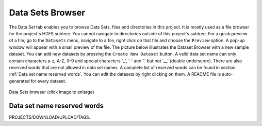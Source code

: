 =================
Data Sets Browser
=================


The Data Set tab enables you to browse Data Sets, files and directories in this project.
It is mostly used as a file browser for the project's HDFS subtree. You cannot navigate to
directories outside of this project's subtree. For a quick preview of
a file, go to the ``Datasets`` menu, navigate to a file, right click
on that file and choose the ``Preview`` option. A pop-up window will
appear with a small preview of the file. The picture below illustrates the Dataset Browser
with a new sample dataset. You can add new datasets by pressing the
``Create New Dataset`` button. A valid data set name can only contain characters a-z, A-Z, 0-9 and special
characters '_', '-' and '.' but not '__' (double underscore). There are also reserved words that are not
allowed in data set names. A complete list of reserved words can be found in section :ref:`Data set name reserved words`.
You can edit the datasets by right clicking on them. A README file is auto-generated for every dataset.

.. _datasets-browser.gif: ../../_images/datasets-browser.gif
.. figure:: ../../imgs/datasets-browser.gif
    :alt: Data Sets browser
    :target: `datasets-browser.gif`_
    :align: center
    :figclass: align-center

    Data Sets browser (click image to enlarge)

Data set name reserved words
============================

PROJECTS/DOWNLOAD/UPLOAD/TAGS.